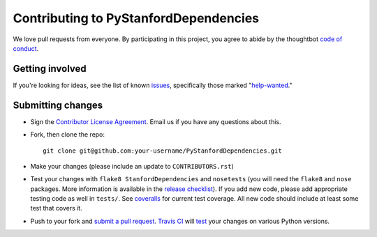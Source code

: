 Contributing to PyStanfordDependencies
======================================
We love pull requests from everyone. By participating in this project,
you agree to abide by the thoughtbot `code of
conduct <https://thoughtbot.com/open-source-code-of-conduct>`__.

Getting involved
----------------
If you're looking for ideas, see the list of known
`issues <https://github.com/dmcc/PyStanfordDependencies/issues>`__,
specifically those marked
"`help-wanted <https://github.com/dmcc/PyStanfordDependencies/issues?q=is%3Aopen+is%3Aissue+label%3A%22help+wanted%22>`__."

Submitting changes
------------------
-  Sign the `Contributor License
   Agreement <https://www.dropbox.com/s/woyyhxej4y0t2rw/cla-individual-PyStanfordDependencies.rtf?dl=1>`__.
   Email us if you have any questions about this.

-  Fork, then clone the repo::

       git clone git@github.com:your-username/PyStanfordDependencies.git

-  Make your changes (please include an update to ``CONTRIBUTORS.rst``)

-  Test your changes with ``flake8 StanfordDependencies`` and
   ``nosetests`` (you will need the ``flake8`` and ``nose`` packages.
   More information is available in the `release
   checklist <https://github.com/dmcc/PyStanfordDependencies/blob/master/CHECKLIST.txt>`__).
   If you add new code, please add appropriate testing code as well in
   ``tests/``. See
   `coveralls <https://coveralls.io/r/dmcc/PyStanfordDependencies?branch=master>`__
   for current test coverage. All new code should include at least some
   test that covers it.

-  Push to your fork and `submit a pull request
   <https://github.com/dmcc/PyStanfordDependencies/compare/>`__. `Travis
   CI <https://travis-ci.org/dmcc/PyStanfordDependencies/pull_requests>`__
   will `test
   <https://github.com/dmcc/PyStanfordDependencies/blob/master/.travis.yml>`__
   your changes on various Python versions.
